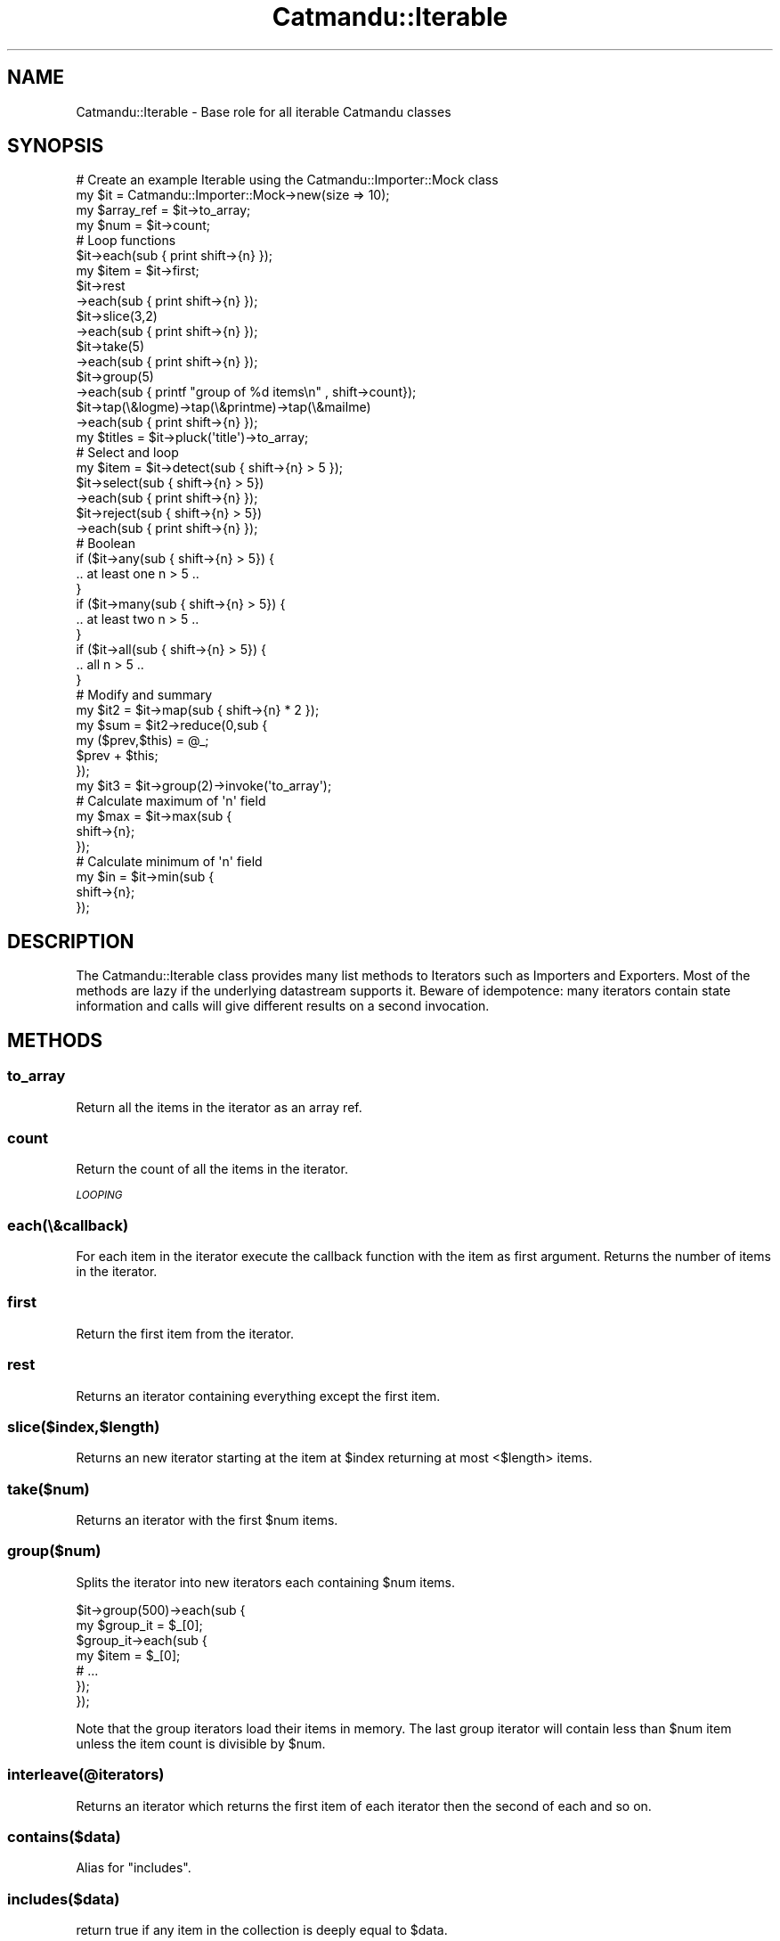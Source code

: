 .\" Automatically generated by Pod::Man 4.14 (Pod::Simple 3.40)
.\"
.\" Standard preamble:
.\" ========================================================================
.de Sp \" Vertical space (when we can't use .PP)
.if t .sp .5v
.if n .sp
..
.de Vb \" Begin verbatim text
.ft CW
.nf
.ne \\$1
..
.de Ve \" End verbatim text
.ft R
.fi
..
.\" Set up some character translations and predefined strings.  \*(-- will
.\" give an unbreakable dash, \*(PI will give pi, \*(L" will give a left
.\" double quote, and \*(R" will give a right double quote.  \*(C+ will
.\" give a nicer C++.  Capital omega is used to do unbreakable dashes and
.\" therefore won't be available.  \*(C` and \*(C' expand to `' in nroff,
.\" nothing in troff, for use with C<>.
.tr \(*W-
.ds C+ C\v'-.1v'\h'-1p'\s-2+\h'-1p'+\s0\v'.1v'\h'-1p'
.ie n \{\
.    ds -- \(*W-
.    ds PI pi
.    if (\n(.H=4u)&(1m=24u) .ds -- \(*W\h'-12u'\(*W\h'-12u'-\" diablo 10 pitch
.    if (\n(.H=4u)&(1m=20u) .ds -- \(*W\h'-12u'\(*W\h'-8u'-\"  diablo 12 pitch
.    ds L" ""
.    ds R" ""
.    ds C` ""
.    ds C' ""
'br\}
.el\{\
.    ds -- \|\(em\|
.    ds PI \(*p
.    ds L" ``
.    ds R" ''
.    ds C`
.    ds C'
'br\}
.\"
.\" Escape single quotes in literal strings from groff's Unicode transform.
.ie \n(.g .ds Aq \(aq
.el       .ds Aq '
.\"
.\" If the F register is >0, we'll generate index entries on stderr for
.\" titles (.TH), headers (.SH), subsections (.SS), items (.Ip), and index
.\" entries marked with X<> in POD.  Of course, you'll have to process the
.\" output yourself in some meaningful fashion.
.\"
.\" Avoid warning from groff about undefined register 'F'.
.de IX
..
.nr rF 0
.if \n(.g .if rF .nr rF 1
.if (\n(rF:(\n(.g==0)) \{\
.    if \nF \{\
.        de IX
.        tm Index:\\$1\t\\n%\t"\\$2"
..
.        if !\nF==2 \{\
.            nr % 0
.            nr F 2
.        \}
.    \}
.\}
.rr rF
.\"
.\" Accent mark definitions (@(#)ms.acc 1.5 88/02/08 SMI; from UCB 4.2).
.\" Fear.  Run.  Save yourself.  No user-serviceable parts.
.    \" fudge factors for nroff and troff
.if n \{\
.    ds #H 0
.    ds #V .8m
.    ds #F .3m
.    ds #[ \f1
.    ds #] \fP
.\}
.if t \{\
.    ds #H ((1u-(\\\\n(.fu%2u))*.13m)
.    ds #V .6m
.    ds #F 0
.    ds #[ \&
.    ds #] \&
.\}
.    \" simple accents for nroff and troff
.if n \{\
.    ds ' \&
.    ds ` \&
.    ds ^ \&
.    ds , \&
.    ds ~ ~
.    ds /
.\}
.if t \{\
.    ds ' \\k:\h'-(\\n(.wu*8/10-\*(#H)'\'\h"|\\n:u"
.    ds ` \\k:\h'-(\\n(.wu*8/10-\*(#H)'\`\h'|\\n:u'
.    ds ^ \\k:\h'-(\\n(.wu*10/11-\*(#H)'^\h'|\\n:u'
.    ds , \\k:\h'-(\\n(.wu*8/10)',\h'|\\n:u'
.    ds ~ \\k:\h'-(\\n(.wu-\*(#H-.1m)'~\h'|\\n:u'
.    ds / \\k:\h'-(\\n(.wu*8/10-\*(#H)'\z\(sl\h'|\\n:u'
.\}
.    \" troff and (daisy-wheel) nroff accents
.ds : \\k:\h'-(\\n(.wu*8/10-\*(#H+.1m+\*(#F)'\v'-\*(#V'\z.\h'.2m+\*(#F'.\h'|\\n:u'\v'\*(#V'
.ds 8 \h'\*(#H'\(*b\h'-\*(#H'
.ds o \\k:\h'-(\\n(.wu+\w'\(de'u-\*(#H)/2u'\v'-.3n'\*(#[\z\(de\v'.3n'\h'|\\n:u'\*(#]
.ds d- \h'\*(#H'\(pd\h'-\w'~'u'\v'-.25m'\f2\(hy\fP\v'.25m'\h'-\*(#H'
.ds D- D\\k:\h'-\w'D'u'\v'-.11m'\z\(hy\v'.11m'\h'|\\n:u'
.ds th \*(#[\v'.3m'\s+1I\s-1\v'-.3m'\h'-(\w'I'u*2/3)'\s-1o\s+1\*(#]
.ds Th \*(#[\s+2I\s-2\h'-\w'I'u*3/5'\v'-.3m'o\v'.3m'\*(#]
.ds ae a\h'-(\w'a'u*4/10)'e
.ds Ae A\h'-(\w'A'u*4/10)'E
.    \" corrections for vroff
.if v .ds ~ \\k:\h'-(\\n(.wu*9/10-\*(#H)'\s-2\u~\d\s+2\h'|\\n:u'
.if v .ds ^ \\k:\h'-(\\n(.wu*10/11-\*(#H)'\v'-.4m'^\v'.4m'\h'|\\n:u'
.    \" for low resolution devices (crt and lpr)
.if \n(.H>23 .if \n(.V>19 \
\{\
.    ds : e
.    ds 8 ss
.    ds o a
.    ds d- d\h'-1'\(ga
.    ds D- D\h'-1'\(hy
.    ds th \o'bp'
.    ds Th \o'LP'
.    ds ae ae
.    ds Ae AE
.\}
.rm #[ #] #H #V #F C
.\" ========================================================================
.\"
.IX Title "Catmandu::Iterable 3"
.TH Catmandu::Iterable 3 "2020-07-11" "perl v5.32.0" "User Contributed Perl Documentation"
.\" For nroff, turn off justification.  Always turn off hyphenation; it makes
.\" way too many mistakes in technical documents.
.if n .ad l
.nh
.SH "NAME"
Catmandu::Iterable \- Base role for all iterable Catmandu classes
.SH "SYNOPSIS"
.IX Header "SYNOPSIS"
.Vb 2
\&    # Create an example Iterable using the Catmandu::Importer::Mock class
\&    my $it = Catmandu::Importer::Mock\->new(size => 10);
\&
\&    my $array_ref = $it\->to_array;
\&    my $num       = $it\->count;
\&
\&    # Loop functions
\&    $it\->each(sub { print shift\->{n} });
\&
\&    my $item = $it\->first;
\&
\&    $it\->rest
\&       \->each(sub { print shift\->{n} });
\&
\&    $it\->slice(3,2)
\&       \->each(sub { print shift\->{n} });
\&
\&    $it\->take(5)
\&       \->each(sub { print shift\->{n} });
\&
\&    $it\->group(5)
\&       \->each(sub { printf "group of %d items\en" , shift\->count});
\&
\&    $it\->tap(\e&logme)\->tap(\e&printme)\->tap(\e&mailme)
\&       \->each(sub { print shift\->{n} });
\&
\&    my $titles = $it\->pluck(\*(Aqtitle\*(Aq)\->to_array;
\&
\&    # Select and loop
\&    my $item = $it\->detect(sub { shift\->{n} > 5 });
\&
\&    $it\->select(sub { shift\->{n} > 5})
\&       \->each(sub { print shift\->{n} });
\&
\&    $it\->reject(sub { shift\->{n} > 5})
\&       \->each(sub { print shift\->{n} });
\&
\&    # Boolean
\&    if ($it\->any(sub { shift\->{n} > 5}) {
\&     .. at least one n > 5 ..
\&    }
\&
\&    if ($it\->many(sub { shift\->{n} > 5}) {
\&     .. at least two n > 5 ..
\&    }
\&
\&    if ($it\->all(sub { shift\->{n} > 5}) {
\&     .. all n > 5 ..
\&    }
\&
\&    # Modify and summary
\&    my $it2 = $it\->map(sub { shift\->{n} * 2 });
\&
\&    my $sum = $it2\->reduce(0,sub {
\&        my ($prev,$this) = @_;
\&        $prev + $this;
\&        });
\&
\&    my $it3 = $it\->group(2)\->invoke(\*(Aqto_array\*(Aq);
\&
\&    # Calculate maximum of \*(Aqn\*(Aq field
\&    my $max = $it\->max(sub {
\&            shift\->{n};
\&    });
\&
\&    # Calculate minimum of \*(Aqn\*(Aq field
\&    my $in = $it\->min(sub {
\&            shift\->{n};
\&    });
.Ve
.SH "DESCRIPTION"
.IX Header "DESCRIPTION"
The Catmandu::Iterable class provides many list methods to Iterators such as Importers and
Exporters. Most of the methods are lazy if the underlying datastream supports it. Beware of
idempotence: many iterators contain state information and calls will give different results on
a second invocation.
.SH "METHODS"
.IX Header "METHODS"
.SS "to_array"
.IX Subsection "to_array"
Return all the items in the iterator as an array ref.
.SS "count"
.IX Subsection "count"
Return the count of all the items in the iterator.
.PP
\fI\s-1LOOPING\s0\fR
.IX Subsection "LOOPING"
.SS "each(\e&callback)"
.IX Subsection "each(&callback)"
For each item in the iterator execute the callback function with the item as
first argument. Returns the number of items in the iterator.
.SS "first"
.IX Subsection "first"
Return the first item from the iterator.
.SS "rest"
.IX Subsection "rest"
Returns an iterator containing everything except the first item.
.SS "slice($index,$length)"
.IX Subsection "slice($index,$length)"
Returns an new iterator starting at the item at \f(CW$index\fR returning at most <$length> items.
.SS "take($num)"
.IX Subsection "take($num)"
Returns an iterator with the first \f(CW$num\fR items.
.SS "group($num)"
.IX Subsection "group($num)"
Splits the iterator into new iterators each containing \f(CW$num\fR items.
.PP
.Vb 7
\&    $it\->group(500)\->each(sub {
\&        my $group_it = $_[0];
\&        $group_it\->each(sub {
\&            my $item = $_[0];
\&            # ...
\&        });
\&    });
.Ve
.PP
Note that the group iterators load their items in memory. The last group
iterator will contain less than \f(CW$num\fR item unless the item count is divisible
by \f(CW$num\fR.
.SS "interleave(@iterators)"
.IX Subsection "interleave(@iterators)"
Returns an iterator which returns the first item of each iterator then the
second of each and so on.
.SS "contains($data)"
.IX Subsection "contains($data)"
Alias for \f(CW\*(C`includes\*(C'\fR.
.SS "includes($data)"
.IX Subsection "includes($data)"
return true if any item in the collection is deeply equal to \f(CW$data\fR.
.SS "tap(\e&callback)"
.IX Subsection "tap(&callback)"
Returns a copy of the iterator and executing callback on each item. This method works
like the Unix \f(CW\*(C`tee\*(C'\fR command. Use this command to peek into an iterable while it is
processing results. E.g. you are writing code to process an iterable and wrote
something like:
.PP
.Vb 4
\&   $it\->each(sub {
\&      # Very complicated routine
\&      ...
\&   });
.Ve
.PP
Now you would like to benchmark this piece of code (how fast are we processing).
This can be done by tapping into the iterator and calling a 'benchmark' subroutine
in your program that for instance counts the number of items divided by the
execution time.
.PP
.Vb 4
\&   $it\->tap(\e&benchmark)\->each(sub {
\&      # Very complicated routine
\&      ...
\&   });
\&
\&   sub benchmark {
\&       my $item = shift;
\&       $start ||= time;
\&       $count++;
\&
\&       printf "%d recs/sec\en" , $count/(time \- $start + 1) if $count % 100 == 0;
\&   }
.Ve
.PP
Note that the \f(CW\*(C`benchmark\*(C'\fR method already implements this common case.
.SS "every($num, \e&callback)"
.IX Subsection "every($num, &callback)"
Similar to \f(CW\*(C`tap\*(C'\fR, but only calls the callback every \f(CW$num\fR times. Useful for
benchmarking and sampling.
.SS "detect(\e&callback)"
.IX Subsection "detect(&callback)"
Returns the first item for which callback returns a true value.
.SS "detect(qr/..../)"
.IX Subsection "detect(qr/..../)"
If the iterator contains \s-1STRING\s0 values, then return the first item which matches the
regex.
.ie n .SS "detect($key => $val)"
.el .SS "detect($key => \f(CW$val\fP)"
.IX Subsection "detect($key => $val)"
If the iterator contains \s-1HASH\s0 values, then return the first item where the value of
\&\f(CW$key\fR is equal to \f(CW$val\fR.
.SS "detect($key => qr/..../)"
.IX Subsection "detect($key => qr/..../)"
If the iterator contains \s-1HASH\s0 values, then return the first item where the value of
\&\f(CW$key\fR matches the regex.
.SS "detect($key => [$val, ...])"
.IX Subsection "detect($key => [$val, ...])"
If the iterator contains \s-1HASH\s0 values, then return the first item where the value of
\&\f(CW$key\fR is equal to any of the values given.
.SS "pluck($key)"
.IX Subsection "pluck($key)"
Return an iterator that only contains the values of the given \f(CW$key\fR.
.SS "select(\e&callback)"
.IX Subsection "select(&callback)"
Returns an iterator containing only items item for which the callback returns a true value.
.SS "select(qr/..../)"
.IX Subsection "select(qr/..../)"
If the iterator contains \s-1STRING\s0 values, then return each item which matches the regex.
.ie n .SS "select($key => $val)"
.el .SS "select($key => \f(CW$val\fP)"
.IX Subsection "select($key => $val)"
If the iterator contains \s-1HASH\s0 values, then return each item where the value of
\&\f(CW$key\fR is equal to \f(CW$val\fR.
.SS "select($key => qr/..../)"
.IX Subsection "select($key => qr/..../)"
If the iterator contains \s-1HASH\s0 values, then return each item where the value of \f(CW$key\fR
matches the regex.
.SS "select($key => [$val, ...])"
.IX Subsection "select($key => [$val, ...])"
If the iterator contains \s-1HASH\s0 values, then return each item where the value of
\&\f(CW$key\fR is equal to any of the vals given.
.SS "grep( ... )"
.IX Subsection "grep( ... )"
Alias for \f(CW\*(C`select( ... )\*(C'\fR.
.SS "reject(\e&callback)"
.IX Subsection "reject(&callback)"
Returns an iterator containing each item for which callback returns a false value.
.SS "reject(qr/..../)"
.IX Subsection "reject(qr/..../)"
If the iterator contains \s-1STRING\s0 values, then reject every item except those
matching the regex.
.SS "reject($key => qr/..../)"
.IX Subsection "reject($key => qr/..../)"
If the iterator contains \s-1HASH\s0 values, then reject every item for where the value of \f(CW$key\fR
\&\s-1DOESN\s0'T match the regex.
.ie n .SS "reject($key => $val)"
.el .SS "reject($key => \f(CW$val\fP)"
.IX Subsection "reject($key => $val)"
If the iterator contains \s-1HASH\s0 values, then return each item where the value of
\&\f(CW$key\fR is \s-1NOT\s0 equal to \f(CW$val\fR.
.SS "reject($key => [$val, ...])"
.IX Subsection "reject($key => [$val, ...])"
If the iterator contains \s-1HASH\s0 values, then return each item where the value of
\&\f(CW$key\fR is \s-1NOT\s0 equal to any of the values given.
.SS "sorted"
.IX Subsection "sorted"
Returns an iterator with items sorted lexically. Note that sorting requires
memory because all items are buffered in a Catmandu::ArrayIterator.
.SS "sorted(\e&callback)"
.IX Subsection "sorted(&callback)"
Returns an iterator with items sorted by a callback. The callback is expected to
returns an integer less than, equal to, or greater than \f(CW0\fR. The following code
snippets result in equal arrays:
.PP
.Vb 2
\&    $iterator\->sorted(\e&callback)\->to_array
\&    [ sort \e&callback @{ $iterator\->to_array } ]
.Ve
.SS "sorted($key)"
.IX Subsection "sorted($key)"
Returns an iterator with items lexically sorted by a key. This is equivalent to
sorting with the following callback:
.PP
.Vb 1
\&    $iterator\->sorted(sub { $_[0]\->{$key} cmp $_[1]\->{$key} })
.Ve
.PP
\fI\s-1EXTERNAL ITERATOR\s0\fR
.IX Subsection "EXTERNAL ITERATOR"
.PP
Catmandu::Iterable behaves like an internal iterator. \f(CW\*(C`next\*(C'\fR and \f(CW\*(C`rewind\*(C'\fR
allow you to use it like an external iterator.
.SS "next"
.IX Subsection "next"
Each call to \f(CW\*(C`next\*(C'\fR will return the next item until the iterator is exhausted,
then it will keep returning \f(CW\*(C`undef\*(C'\fR.
.PP
.Vb 3
\&    while (my $data = $it\->next) {
\&      # do stuff
\&    }
\&
\&    $it\->next; # returns undef
.Ve
.SS "rewind"
.IX Subsection "rewind"
Rewind the external iterator to the first item.
.PP
.Vb 5
\&    $it\->next; # => {n => 1}
\&    $it\->next; # => {n => 2}
\&    $it\->next; # => {n => 3}
\&    $it\->rewind
\&    $it\->next; # => {n => 1}
.Ve
.PP
Note the the iterator must support this behavior. Many importers are not
rewindable.
.PP
\fI\s-1BOOLEAN FUNCTIONS\s0\fR
.IX Subsection "BOOLEAN FUNCTIONS"
.SS "any(\e&callback)"
.IX Subsection "any(&callback)"
Returns true if at least one item generates a true value when executing callback.
.SS "many(\e&callback)"
.IX Subsection "many(&callback)"
Alias for \f(CW\*(C`many\*(C'\fR.
.SS "many(\e&callback)"
.IX Subsection "many(&callback)"
Returns true if at least two items generate a true value when executing callback.
.SS "all(\e&callback)"
.IX Subsection "all(&callback)"
Returns true if all the items generate a true value when executing callback.
.PP
\fI\s-1MAP & REDUCE\s0\fR
.IX Subsection "MAP & REDUCE"
.SS "map(\e&callback)"
.IX Subsection "map(&callback)"
Returns a new iterator containing for each item the result of the callback. If
the callback returns multiple or no items, the resulting iterator will grow or
shrink.
.SS "reduce([$start],\e&callback)"
.IX Subsection "reduce([$start],&callback)"
For each item in the iterator execute \f(CW\*(C`&callback($prev,$item)\*(C'\fR where \f(CW$prev\fR is the
optional \f(CW$start\fR value or the result of the previous call to callback. Returns the
final result of the callback function.
.SS "invoke($name)"
.IX Subsection "invoke($name)"
Returns an interator were the method \f(CW$name\fR is called on every object in the iterable.
This is a shortcut for \f(CW\*(C`$it\-\*(C'\fRmap(sub { \f(CW$_\fR[0]\->$name })>.
.SS "\fBmax()\fP"
.IX Subsection "max()"
Returns the maximum of an iterator containing only numbers.
.SS "max(\e&callback)"
.IX Subsection "max(&callback)"
Returns the maximum of the numbers returned by executing callback.
.SS "\fBmin()\fP"
.IX Subsection "min()"
Returns the minimum of an iterator containing only numbers.
.SS "min(\e&callback)"
.IX Subsection "min(&callback)"
Returns the minimum of the numbers returned by executing callback.
.SS "\fBbenchmark()\fP"
.IX Subsection "benchmark()"
Prints the number of records processed per second to \s-1STDERR.\s0
.SS "format(cols => ['key', ...], col_sep => '  |  ', header => 1|0)"
.IX Subsection "format(cols => ['key', ...], col_sep => ' | ', header => 1|0)"
Print the iterator data formatted as a spreadsheet like table. Note that this
method will load the whole dataset in memory to calculate column widths. See
also Catmandu::Exporter::Table for a more elaborated method of printing
iterators in tabular form.
.SS "stop_if(\e&callback)"
.IX Subsection "stop_if(&callback)"
Returns a new iterator thats stops processing if the callback returns false.
.PP
.Vb 10
\&    # stop after encountering 3 frobnitzes
\&    my $frobnitzes = 0;
\&    $iterator\->stop_if(sub {
\&        my $rec = shift;
\&        $frobnitzes++ if $rec\->{title} =~ /frobnitz/;
\&        $frobnitzes > 3;
\&    })\->each(sub {
\&        my $rec = shift;
\&        ...
\&    });
.Ve
.SS "run"
.IX Subsection "run"
Simply invokes the iterator and returns 1 if any records were processed, 0 otherwise.
.PP
.Vb 7
\&    $it = $it\->tap(sub {
\&        # do something
\&    });
\&    $it = $it\->tap(sub {
\&        # do another thing
\&    });
\&    $it\->run
\&
\&    print \*(Aqnot empty\*(Aq if $it\->run;
.Ve
.SH "SEE ALSO"
.IX Header "SEE ALSO"
Catmandu::Iterator.
